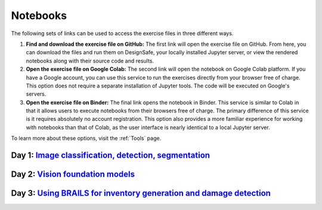 **********
Notebooks
**********

The following sets of links can be used to access the exercise files in three different ways.

1. **Find and download the exercise file on GitHub:** The first link will open the exercise file on GitHub. From here, you can download the files and run them on DesignSafe, your locally installed Jupyter server, or view the rendered notebooks along with their source code and results.
2. **Open the exercise file on Google Colab:** The second link will open the notebook on Google Colab platform. If you have a Google account, you can use this service to run the exercises directly from your browser free of charge. This option does not require a separate installation of Jupyter tools. The code will be executed on Google's servers.
3. **Open the exercise file on Binder:** The final link opens the notebook in Binder. This service is similar to Colab in that it allows users to execute notebooks from their browsers free of charge. The primary difference of this service is it requires absolutely no account registration. This option also provides a more familiar experience for working with notebooks than that of Colab, as the user interface is nearly identical to a local Jupyter server.

To learn more about these options, visit the :ref:`Tools` page.


Day 1: `Image classification, detection, segmentation <https://github.com/NHERI-SimCenter/SimCenter_BRAILS_WORKSHOP_2024/blob/main/presentations/day1/IntroComputerVision.pdf>`_
====================================

.. raw:: html
	    
   <ol>
   
     <li><b> Training a Building Damage Classifier using BRAILS</b>

     <ul>
     <li><a href="https://github.com/NHERI-SimCenter/SimCenter_BRAILS_WORKSHOP_2024/blob/main/notebooks/BRAILS_TransferLearningExample.ipynb"><img src="https://img.shields.io/github/forks/NHERI-SimCenter/SimCenter_BRAILS_WORKSHOP_2024?label=Github&style=social" alt="Open in Github"/></a></li><li><a href="https://colab.research.google.com/github/NHERI-SimCenter/SimCenter_BRAILS_WORKSHOP_2024/blob/main/notebooks/BRAILS_TransferLearningExample.ipynb"><img src="https://colab.research.google.com/assets/colab-badge.svg" alt="Open in Colab"/></a></li>
     <li><a href="https://mybinder.org/v2/gh/NHERI-SimCenter/SimCenter_BRAILS_WORKSHOP_2024/blob/main/notebooks/BRAILS_TransferLearningExample.ipynb"><img src="https://mybinder.org/badge_logo.svg" alt="Open in Binder"/></a></li>
     </ul>
     </li>




Day 2: `Vision foundation models <https://github.com/NHERI-SimCenter/SimCenter_BRAILS_WORKSHOP_2024/blob/main/presentations/day2/LargeVisionLanguageModels.pdf>`_
=============================
   
.. raw:: html
	    
   <ol>
   
     <li><b> Using CLIP for Zero-Shot Image Classification</b>

     <ul>
     <li><a href="https://github.com/NHERI-SimCenter/SimCenter_BRAILS_WORKSHOP_2024/blob/main/notebooks/CLIP_ZeroShotClassification.ipynb"><img src="https://img.shields.io/github/forks/NHERI-SimCenter/SimCenter_BRAILS_WORKSHOP_2024?label=Github&style=social" alt="Open in Github"/></a></li><li><a href="https://colab.research.google.com/github/NHERI-SimCenter/SimCenter_BRAILS_WORKSHOP_2024/blob/main/notebooks/CLIP_ZeroShotClassification.ipynb"><img src="https://colab.research.google.com/assets/colab-badge.svg" alt="Open in Colab"/></a></li>
     <li><a href="https://mybinder.org/v2/gh/NHERI-SimCenter/SimCenter_BRAILS_WORKSHOP_2024/blob/main/notebooks/CLIP_ZeroShotClassification.ipynb"><img src="https://mybinder.org/badge_logo.svg" alt="Open in Binder"/></a></li>
     </ul>
     </li>
     
.. raw:: html
   
     <li><b> Using Grounding Dino for Zero-Shot Image Segmentation</b>

     <ul>
     <li><a href="https://github.com/NHERI-SimCenter/SimCenter_BRAILS_WORKSHOP_2024/blob/main/notebooks/GroundedSAM_ZeroShotSegmentation.ipynb"><img src="https://img.shields.io/github/forks/NHERI-SimCenter/SimCenter_BRAILS_WORKSHOP_2024?label=Github&style=social" alt="Open in Github"/></a></li><li><a href="https://colab.research.google.com/github/NHERI-SimCenter/SimCenter_BRAILS_WORKSHOP_2024/blob/main/notebooks/GroundedSAM_ZeroShotSegmentation.ipynb"><img src="https://colab.research.google.com/assets/colab-badge.svg" alt="Open in Colab"/></a></li>
     <li><a href="NHERI-SimCenter/SimCenter_BRAILS_WORKSHOP_2024/blob/main/notebooks/GroundedSAM_ZeroShotSegmentation.ipynb"><img src="https://mybinder.org/badge_logo.svg" alt="Open in Binder"/></a></li>
     </ul>
     </li>      
     
.. raw:: html
   
     <li><b> Distilling GroundedSAM for Building Segmentation

     <ul>
     <li><a href="https://github.com/NHERI-SimCenter/SimCenter_BRAILS_WORKSHOP_2024/blob/main/notebooks/DistillingGroundedSAM.ipynb"><img src="https://img.shields.io/github/forks/NHERI-SimCenter/SimCenter_BRAILS_WORKSHOP_2024?label=Github&style=social" alt="Open in Github"/></a></li><li><a href="https://colab.research.google.com/github/NHERI-SimCenter/SimCenter_BRAILS_WORKSHOP_2024/blob/main/notebooks/DistillingGroundedSAM.ipynb"><img src="https://colab.research.google.com/assets/colab-badge.svg" alt="Open in Colab"/></a></li>
     <li><a href="NHERI-SimCenter/SimCenter_BRAILS_WORKSHOP_2024/blob/main/notebooks/DistillingGroundedSAM.ipynb"><img src="https://mybinder.org/badge_logo.svg" alt="Open in Binder"/></a></li>
     </ul>
     </li>  
            
   
Day 3: `Using BRAILS for inventory generation and damage detection <https://github.com/NHERI-SimCenter/SimCenter_BRAILS_WORKSHOP_2024/blob/main/presentations/day3/BRAILS_NHECapabilities.pdf>`_
=================================================================================================



